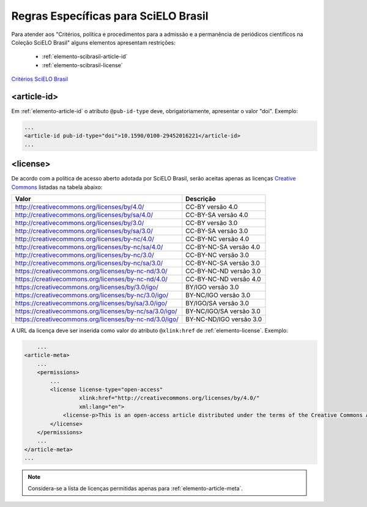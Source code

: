 ﻿.. _scielo-brasil:

Regras Específicas para SciELO Brasil
=====================================

Para atender aos "Critérios, política e procedimentos para a admissão e a permanência de periódicos científicos na Coleção SciELO Brasil" alguns elementos apresentam restrições:


  * :ref:`elemento-scibrasil-article-id`
  * :ref:`elemento-scibrasil-license`



`Critérios SciELO Brasil <http://www.scielo.br/avaliacao/20141003NovosCriterios_SciELO_Brasil.pdf>`_


.. _elemento-scibrasil-article-id:

<article-id>
^^^^^^^^^^^^

Em :ref:`elemento-article-id` o atributo ``@pub-id-type`` deve, obrigatoriamente, apresentar o valor "doi".
Exemplo:

.. code-block:: xml

	...
	<article-id pub-id-type="doi">10.1590/0100-29452016221</article-id>
	...
	
.. _elemento-scibrasil-license:

<license>
^^^^^^^^^

De acordo com a política de acesso aberto adotada por SciELO Brasil, serão aceitas apenas as licenças `Creative Commons <http://creativecommons.org/>`_  listadas na tabela abaixo:


+----------------------------------------------------------+-------------------------+
| Valor                                                    | Descrição               |
+==========================================================+=========================+
| http://creativecommons.org/licenses/by/4.0/              | CC-BY versão 4.0        |
+----------------------------------------------------------+-------------------------+
| http://creativecommons.org/licenses/by/sa/4.0/           | CC-BY-SA versão 4.0     |
+----------------------------------------------------------+-------------------------+
| http://creativecommons.org/licenses/by/3.0/              | CC-BY versão 3.0        |
+----------------------------------------------------------+-------------------------+
| http://creativecommons.org/licenses/by/sa/3.0/           | CC-BY-SA versão 3.0     |
+----------------------------------------------------------+-------------------------+
| http://creativecommons.org/licenses/by-nc/4.0/           | CC-BY-NC versão 4.0     |
+----------------------------------------------------------+-------------------------+
| http://creativecommons.org/licenses/by-nc/sa/4.0/        | CC-BY-NC-SA versão 4.0  |
+----------------------------------------------------------+-------------------------+
| http://creativecommons.org/licenses/by-nc/3.0/           | CC-BY-NC versão 3.0     |
+----------------------------------------------------------+-------------------------+
| http://creativecommons.org/licenses/by-nc/sa/3.0/        | CC-BY-NC-SA versão 3.0  |
+----------------------------------------------------------+-------------------------+
| https://creativecommons.org/licenses/by-nc-nd/3.0/       | CC-BY-NC-ND versão 3.0  |
+----------------------------------------------------------+-------------------------+
| https://creativecommons.org/licenses/by-nc-nd/4.0/       | CC-BY-NC-ND versão 4.0  |
+----------------------------------------------------------+-------------------------+
| https://creativecommons.org/licenses/by/3.0/igo/         | BY/IGO versão 3.0       |
+----------------------------------------------------------+-------------------------+
| https://creativecommons.org/licenses/by-nc/3.0/igo/      | BY-NC/IGO versão 3.0    |
+----------------------------------------------------------+-------------------------+
| https://creativecommons.org/licenses/by/sa/3.0/igo/      | BY/IGO/SA versão 3.0    |
+----------------------------------------------------------+-------------------------+
| https://creativecommons.org/licenses/by-nc/sa/3.0/igo/   | BY-NC/IGO/SA versão 3.0 |
+----------------------------------------------------------+-------------------------+
| https://creativecommons.org/licenses/by-nc-nd/3.0/igo/   | BY-NC-ND/IGO versão 3.0 |
+----------------------------------------------------------+-------------------------+


A URL da licença deve ser inserida como valor do atributo ``@xlink:href`` de :ref:`elemento-license`. Exemplo:


.. code-block:: xml

	...
    <article-meta>
        ...
        <permissions>
            ...
            <license license-type="open-access"
                     xlink:href="http://creativecommons.org/licenses/by/4.0/"
                     xml:lang="en">
                <license-p>This is an open-access article distributed under the terms of the Creative Commons Attribution License, which permits unrestricted use, distribution, and reproduction in any medium, provided the original work is properly cited.</license-p>
            </license>
        </permissions>
      	...
    </article-meta>
    ...



.. note:: Considera-se a lista de licenças permitidas apenas para :ref:`elemento-article-meta`.